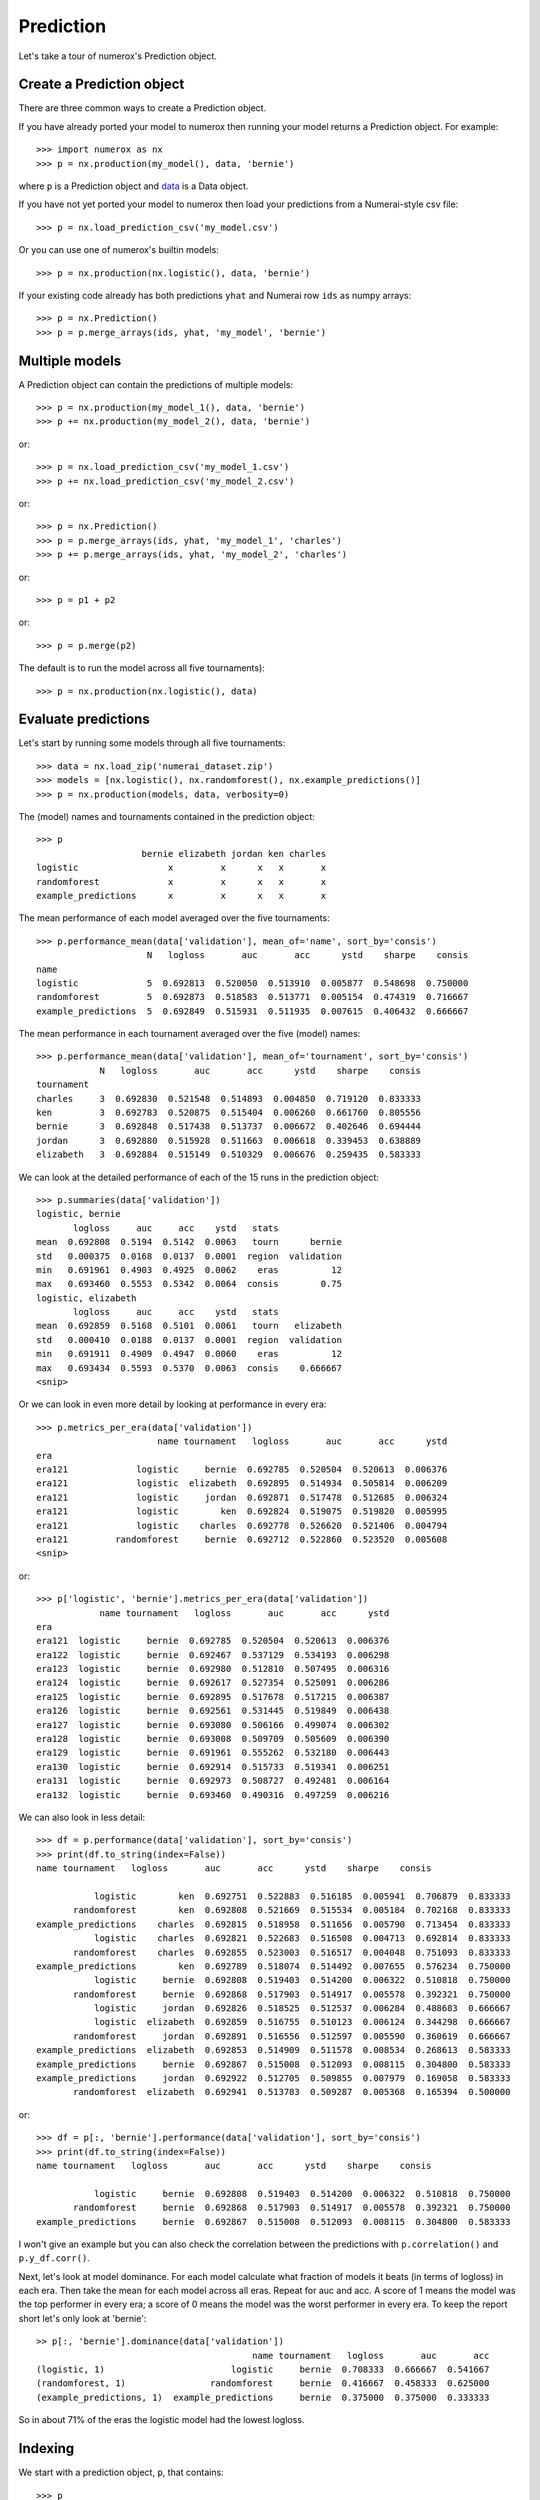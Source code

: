 Prediction
==========

Let's take a tour of numerox's Prediction object.

Create a Prediction object
--------------------------

There are three common ways to create a Prediction object.

If you have already ported your model to numerox then running your model
returns a Prediction object. For example::

    >>> import numerox as nx
    >>> p = nx.production(my_model(), data, 'bernie')

where ``p`` is a Prediction object and `data`_ is a Data object.

If you have not yet ported your model to numerox then load your predictions
from a Numerai-style csv file::

    >>> p = nx.load_prediction_csv('my_model.csv')

Or you can use one of numerox's builtin models::

    >>> p = nx.production(nx.logistic(), data, 'bernie')

If your existing code already has both predictions ``yhat`` and Numerai row
``ids`` as numpy arrays::

    >>> p = nx.Prediction()
    >>> p = p.merge_arrays(ids, yhat, 'my_model', 'bernie')

Multiple models
---------------

A Prediction object can contain the predictions of multiple models::

    >>> p = nx.production(my_model_1(), data, 'bernie')
    >>> p += nx.production(my_model_2(), data, 'bernie')

or::

    >>> p = nx.load_prediction_csv('my_model_1.csv')
    >>> p += nx.load_prediction_csv('my_model_2.csv')

or::

    >>> p = nx.Prediction()
    >>> p = p.merge_arrays(ids, yhat, 'my_model_1', 'charles')
    >>> p += p.merge_arrays(ids, yhat, 'my_model_2', 'charles')

or::

    >>> p = p1 + p2

or::

    >>> p = p.merge(p2)

The default is to run the model across all five tournaments)::

    >>> p = nx.production(nx.logistic(), data)


Evaluate predictions
--------------------

Let's start by running some models through all five tournaments::

    >>> data = nx.load_zip('numerai_dataset.zip')
    >>> models = [nx.logistic(), nx.randomforest(), nx.example_predictions()]
    >>> p = nx.production(models, data, verbosity=0)

The (model) names and tournaments contained in the prediction object::

    >>> p
                        bernie elizabeth jordan ken charles
    logistic                 x         x      x   x       x
    randomforest             x         x      x   x       x
    example_predictions      x         x      x   x       x

The mean performance of each model averaged over the five tournaments::

    >>> p.performance_mean(data['validation'], mean_of='name', sort_by='consis')
                         N   logloss       auc       acc      ystd    sharpe    consis
    name
    logistic             5  0.692813  0.520050  0.513910  0.005877  0.548698  0.750000
    randomforest         5  0.692873  0.518583  0.513771  0.005154  0.474319  0.716667
    example_predictions  5  0.692849  0.515931  0.511935  0.007615  0.406432  0.666667

The mean performance in each tournament averaged over the five (model) names::

    >>> p.performance_mean(data['validation'], mean_of='tournament', sort_by='consis')
                N   logloss       auc       acc      ystd    sharpe    consis
    tournament
    charles     3  0.692830  0.521548  0.514893  0.004850  0.719120  0.833333
    ken         3  0.692783  0.520875  0.515404  0.006260  0.661760  0.805556
    bernie      3  0.692848  0.517438  0.513737  0.006672  0.402646  0.694444
    jordan      3  0.692880  0.515928  0.511663  0.006618  0.339453  0.638889
    elizabeth   3  0.692884  0.515149  0.510329  0.006676  0.259435  0.583333

We can look at the detailed performance of each of the 15 runs in the
prediction object::

    >>> p.summaries(data['validation'])
    logistic, bernie
           logloss     auc     acc    ystd   stats
    mean  0.692808  0.5194  0.5142  0.0063   tourn      bernie
    std   0.000375  0.0168  0.0137  0.0001  region  validation
    min   0.691961  0.4903  0.4925  0.0062    eras          12
    max   0.693460  0.5553  0.5342  0.0064  consis        0.75
    logistic, elizabeth
           logloss     auc     acc    ystd   stats
    mean  0.692859  0.5168  0.5101  0.0061   tourn   elizabeth
    std   0.000410  0.0188  0.0137  0.0001  region  validation
    min   0.691911  0.4909  0.4947  0.0060    eras          12
    max   0.693434  0.5593  0.5370  0.0063  consis    0.666667
    <snip>

Or we can look in even more detail by looking at performance in every era::

    >>> p.metrics_per_era(data['validation'])
                           name tournament   logloss       auc       acc      ystd
    era
    era121             logistic     bernie  0.692785  0.520504  0.520613  0.006376
    era121             logistic  elizabeth  0.692895  0.514934  0.505814  0.006209
    era121             logistic     jordan  0.692871  0.517478  0.512685  0.006324
    era121             logistic        ken  0.692824  0.519075  0.519820  0.005995
    era121             logistic    charles  0.692778  0.526620  0.521406  0.004794
    era121         randomforest     bernie  0.692712  0.522860  0.523520  0.005608
    <snip>

or::

    >>> p['logistic', 'bernie'].metrics_per_era(data['validation'])
                name tournament   logloss       auc       acc      ystd
    era
    era121  logistic     bernie  0.692785  0.520504  0.520613  0.006376
    era122  logistic     bernie  0.692467  0.537129  0.534193  0.006298
    era123  logistic     bernie  0.692980  0.512810  0.507495  0.006316
    era124  logistic     bernie  0.692617  0.527354  0.525091  0.006286
    era125  logistic     bernie  0.692895  0.517678  0.517215  0.006387
    era126  logistic     bernie  0.692561  0.531445  0.519849  0.006438
    era127  logistic     bernie  0.693080  0.506166  0.499074  0.006302
    era128  logistic     bernie  0.693008  0.509709  0.505609  0.006390
    era129  logistic     bernie  0.691961  0.555262  0.532180  0.006443
    era130  logistic     bernie  0.692914  0.515733  0.519341  0.006251
    era131  logistic     bernie  0.692973  0.508727  0.492481  0.006164
    era132  logistic     bernie  0.693460  0.490316  0.497259  0.006216

We can also look in less detail::

    >>> df = p.performance(data['validation'], sort_by='consis')
    >>> print(df.to_string(index=False))
    name tournament   logloss       auc       acc      ystd    sharpe    consis

               logistic        ken  0.692751  0.522883  0.516185  0.005941  0.706879  0.833333
           randomforest        ken  0.692808  0.521669  0.515534  0.005184  0.702168  0.833333
    example_predictions    charles  0.692815  0.518958  0.511656  0.005790  0.713454  0.833333
               logistic    charles  0.692821  0.522683  0.516508  0.004713  0.692814  0.833333
           randomforest    charles  0.692855  0.523003  0.516517  0.004048  0.751093  0.833333
    example_predictions        ken  0.692789  0.518074  0.514492  0.007655  0.576234  0.750000
               logistic     bernie  0.692808  0.519403  0.514200  0.006322  0.510818  0.750000
           randomforest     bernie  0.692868  0.517903  0.514917  0.005578  0.392321  0.750000
               logistic     jordan  0.692826  0.518525  0.512537  0.006284  0.488683  0.666667
               logistic  elizabeth  0.692859  0.516755  0.510123  0.006124  0.344298  0.666667
           randomforest     jordan  0.692891  0.516556  0.512597  0.005590  0.360619  0.666667
    example_predictions  elizabeth  0.692853  0.514909  0.511578  0.008534  0.268613  0.583333
    example_predictions     bernie  0.692867  0.515008  0.512093  0.008115  0.304800  0.583333
    example_predictions     jordan  0.692922  0.512705  0.509855  0.007979  0.169058  0.583333
           randomforest  elizabeth  0.692941  0.513783  0.509287  0.005368  0.165394  0.500000

or::

    >>> df = p[:, 'bernie'].performance(data['validation'], sort_by='consis')
    >>> print(df.to_string(index=False))
    name tournament   logloss       auc       acc      ystd    sharpe    consis

               logistic     bernie  0.692808  0.519403  0.514200  0.006322  0.510818  0.750000
           randomforest     bernie  0.692868  0.517903  0.514917  0.005578  0.392321  0.750000
    example_predictions     bernie  0.692867  0.515008  0.512093  0.008115  0.304800  0.583333

I won't give an example but you can also check the correlation between the
predictions with ``p.correlation()`` and ``p.y_df.corr()``.

Next, let's look at model dominance. For each model calculate what fraction of
models it beats (in terms of logloss) in each era. Then take the mean for each
model across all eras. Repeat for auc and acc. A score of 1 means the model was
the top performer in every era; a score of 0 means the model was the worst
performer in every era. To keep the report short let's only look at 'bernie'::

    >> p[:, 'bernie'].dominance(data['validation'])
                                             name tournament   logloss       auc       acc
    (logistic, 1)                        logistic     bernie  0.708333  0.666667  0.541667
    (randomforest, 1)                randomforest     bernie  0.416667  0.458333  0.625000
    (example_predictions, 1)  example_predictions     bernie  0.375000  0.375000  0.333333

So in about 71% of the eras the logistic model had the lowest logloss.

Indexing
--------

We start with a prediction object, ``p``, that contains::

    >>> p
                        bernie elizabeth jordan ken charles
    logistic                 x         x      x   x       x
    randomforest             x         x      x   x       x
    example_predictions      x         x      x   x       x

You can index by (model) name::

    >>> p['logistic']
             bernie elizabeth jordan ken charles
    logistic      x         x      x   x       x

You can index by tournament::

    >>> p[:, 'ken']
                        bernie elizabeth jordan ken charles
    logistic                                      x
    randomforest                                  x
    example_predictions                           x

You can index by name and tournament::

    >>> p['randomforest', 'charles']
                 bernie elizabeth jordan ken charles
    randomforest                                   x

You can index by (name, tournament) pairs::

    >>> p[[('randomforest', 'charles'), ('logistic', 'jordan')]]
                 bernie elizabeth jordan ken charles
    randomforest                                   x
    logistic                           x

Upload checks
-------------

Do the predictions pass concordance? A concordance of less than 0.12 is needed
to pass Numerai's test (so, yes, they all pass)::

    >>> p['logistic'].concordance(data)
                       name tournament    concord
    (logistic, 5)  logistic    charles  0.0398208
    (logistic, 2)  logistic  elizabeth   0.041147
    (logistic, 3)  logistic     jordan   0.042649
    (logistic, 1)  logistic     bernie  0.0430744
    (logistic, 4)  logistic        ken  0.0448813

If your tournament submission does not pass Numerai's upload checks then
Numerai will reject the submission immediately. You can use Numerox to make
sure the checks will pass before you upload.

Let's run the checks::

    >>> p.check(data)
    logistic, bernie
          validation      test      live       all  pass
    corr    0.868204  0.861861  0.868509  0.863216  True
    rcorr   0.868637  0.862757  0.870403  0.864034  True
    min     0.475277  0.476348  0.481861  0.475277  True
    max      0.52378  0.524316  0.522606  0.524316  True
    maz       3.8993   3.92653   3.53621    3.9575  True
    logistic, elizabeth
          validation      test      live       all  pass
    corr    0.830666  0.819013  0.827738  0.821461  True
    rcorr   0.830695  0.819362   0.82823  0.821722  True
    min     0.474478  0.476066  0.481326  0.474478  True
    max     0.522743  0.523472  0.522443  0.523472  True
    maz      4.06343   4.01284   3.70983   4.12892  True
    <snip>

All checks passed!

Save and load
-------------

You can save your predictions to a HDF5 file for later use::

    >>> p.save('predictions.h5')

And then load them::

    >>> p = nx.load_prediction('predictions.h5')

And you can save one model's predictions to csv for future upload to Numerai::

    >>> p['logistic', 'bernie'].to_csv('logistic_bernie.csv')

It is better to load your predictions from an HDF5 file (faster, no rounding
errors, can contain predictions from multiple models) but you can load from
a csv file which might be useful when checking a csv file that you submitted
to Numerai::

    >>> p = nx.load_prediction_csv('logistic_bernie.csv')

Odds and ends
-------------

Some other things you can do::

    >>> p.hash()
    7733620780463466132
    >>> p.shape
    (243222, 3)
    >>> len(p)
    243222
    >>> p.size
    729666
    >>> p2 = p.copy()
    >>> p.names()
    >>> ['logistic', 'randomforest', 'example_predictions']
    >>> p.tournaments()
    ['bernie', 'elizabeth', 'jordan', 'ken', 'charles']
    >>> p.tournaments(as_str=False)
    [1, 2, 3, 4, 5]
    >>> p.pairs()
    [('logistic', 'bernie'),
     ('logistic', 'elizabeth'),
     ('logistic', 'jordan'),
     ('logistic', 'ken'),
     ('logistic', 'charles'),
     ('randomforest', 'bernie'),
     ('randomforest', 'elizabeth'),
     ('randomforest', 'jordan'),
     ('randomforest', 'ken'),
     ('randomforest', 'charles'),
     ('example_predictions', 'bernie'),
     ('example_predictions', 'elizabeth'),
     ('example_predictions', 'jordan'),
     ('example_predictions', 'ken'),
     ('example_predictions', 'charles')]

But wait! There's more
----------------------

That's enough to get you started. You can now play around with the prediction
object to discover what else it can do.

.. _data: https://github.com/kwgoodman/numerox/blob/master/numerox/examples/data.rst
